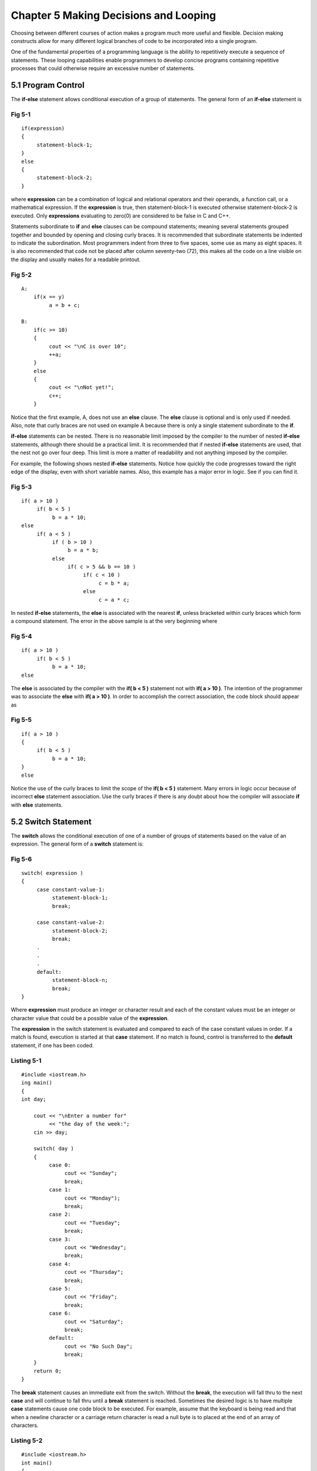 


Chapter 5 Making Decisions and Looping
======================================


Choosing between different courses of action makes a program much more
useful and flexible. Decision making constructs allow for many
different logical branches of code to be incorporated into a single
program.

One of the fundamental properties of a programming language is the
ability to repetitively execute a sequence of statements. These
looping capabilities enable programmers to develop concise programs
containing repetitive processes that could otherwise require an
excessive number of statements.


5.1 Program Control
~~~~~~~~~~~~~~~~~~~


The **if-else** statement allows conditional execution of a group of
statements. The general form of an **if-else** statement is


Fig 5-1
```````


::

    
        if(expression)
        {
             statement-block-1;
        }
        else
        {
             statement-block-2;
        }



where **expression** can be a combination of logical and relational
operators and their operands, a function call, or a mathematical
expression. If the **expression** is true, then statement-block-1 is
executed otherwise statement-block-2 is executed. Only **expressions**
evaluating to zero(0) are considered to be false in C and C++.

Statements subordinate to **if** and **else** clauses can be compound
statements; meaning several statements grouped together and bounded by
opening and closing curly braces. It is recommended that subordinate
statements be indented to indicate the subordination. Most programmers
indent from three to five spaces, some use as many as eight spaces. It
is also recommended that code not be placed after column seventy-two
(72), this makes all the code on a line visible on the display and
usually makes for a readable printout.


Fig 5-2
```````


::

    
    A:
        if(x == y) 
             a = b + c;
    
    B:
        if(c >= 10)
        {
             cout << "\nC is over 10";
             ++a;
        }
        else
        {
             cout << "\nNot yet!";
             c++;
        }



Notice that the first example, A, does not use an **else** clause. The
**else** clause is optional and is only used if needed. Also, note
that curly braces are not used on example A because there is only a
single statement subordinate to the **if**.

**if-else** statements can be nested. There is no reasonable limit
imposed by the compiler to the number of nested **if-else**
statements, although there should be a practical limit. It is
recommended that if nested **if-else** statements are used, that the
nest not go over four deep. This limit is more a matter of readability
and not anything imposed by the compiler.

For example, the following shows nested **if-else** statements. Notice
how quickly the code progresses toward the right edge of the display,
even with short variable names. Also, this example has a major error
in logic. See if you can find it.


Fig 5-3
```````


::

    
        if( a > 10 )
             if( b < 5 )
                  b = a * 10;
        else
             if( a < 5 )
                  if ( b > 10 )
                       b = a * b;
                  else
                       if( c > 5 && b == 10 )
                            if( c < 10 )
                                 c = b * a;
                            else
                                 c = a * c;




In nested **if-else** statements, the **else** is associated with the
nearest **if**, unless bracketed within curly braces which form a
compound statement. The error in the above sample is at the very
beginning where


Fig 5-4
```````


::

    
        if( a > 10 )
             if( b < 5 )
                  b = a * 10;
        else



The **else** is associated by the compiler with the **if( b < 5 )**
statement not with **if( a > 10 )**. The intention of the programmer
was to associate the **else** with **if( a > 10 )**. In order to
accomplish the correct association, the code block should appear as


Fig 5-5
```````

::

    
        if( a > 10 )
        {
             if( b < 5 )
                  b = a * 10;
        }
        else


Notice the use of the curly braces to limit the scope of the **if( b <
5 )** statement. Many errors in logic occur because of incorrect
**else** statement association. Use the curly braces if there is any
doubt about how the compiler will associate **if** with **else**
statements.


5.2 Switch Statement
~~~~~~~~~~~~~~~~~~~~


The **switch** allows the conditional execution of one of a number of
groups of statements based on the value of an expression. The general
form of a **switch** statement is:


Fig 5-6
```````

::

    
        switch( expression )
        {
             case constant-value-1:
                  statement-block-1;
                  break;
    
             case constant-value-2:
                  statement-block-2;
                  break;
             .
             .
             .
             default:
                  statement-block-n;
                  break;
        }



Where **expression** must produce an integer or character result and
each of the constant values must be an integer or character value that
could be a possible value of the **expression**.

The **expression** in the switch statement is evaluated and compared
to each of the case constant values in order. If a match is found,
execution is started at that **case** statement. If no match is found,
control is transferred to the **default** statement, if one has been
coded.


Listing 5-1
```````````

::

    
    #include <iostream.h>
    ing main()
    {
    int day;
        
        cout << "\nEnter a number for"
             << "the day of the week:";
        cin >> day;
    
        switch( day )
        {
             case 0:
                  cout << "Sunday";
                  break;
             case 1:
                  cout << "Monday");
                  break;
             case 2:
                  cout << "Tuesday";
                  break;
             case 3:
                  cout << "Wednesday";
                  break;
             case 4:
                  cout << "Thursday";
                  break;
             case 5:
                  cout << "Friday";
                  break;
             case 6:
                  cout << "Saturday";
                  break;
             default:
                  cout << "No Such Day";
                  break;
        }
        return 0;
    }



The **break** statement causes an immediate exit from the switch.
Without the **break**, the execution will fall thru to the next
**case** and will continue to fall thru until a **break** statement is
reached. Sometimes the desired logic is to have multiple **case**
statements cause one code block to be executed. For example, assume
that the keyboard is being read and that when a newline character or a
carriage return character is read a null byte is to placed at the end
of an array of characters.


Listing 5-2
```````````

::

    
    #include <iostream.h>
    int main()
    {
    char buffer[80];
    int ch, idx = 0, lgth = sizeof( buffer) -1;
        
        cout << "\nEnter a string of characters: ";
        while ( idx < lgth && ch != '\n' && ch != '\r' )
        {
             cin >> ch;
             switch( ch )
             {
                  case '\n':
                  case '\r':
                       buffer[idx] = '\0';
                       break;
                  case '\b':
                       --idx;
                       if( idx < 0 )
                            idx = 0;
                       putchar( '\b' );
                       putchar( ' ' );
                       putchar( '\b' );
                       break;
                  default:
                       buffer[idx] = ch;
                       ++idx;
                       break;
             }
        }
        return 0;
    }




5.3 while Loops
~~~~~~~~~~~~~~~


The **while** loop allows for the repeated execution of a group of
statements as long as a condition is true. The condition is checked
each time before the code is executed. The general form of the loop
construct is:


Fig 5-7
```````


::

    
        while (expression)
        {
             statement-block;
        }



If **statement-block** comprises a group of statements, then the group
must be bracketed by opening and closing curly braces. The statement
or group of statements inside the while loop will be executed until
the expression is false


Listing 5-3
```````````


::

    
    #include <iostream.h>
    
    int main()
    {
    int ch = 0;
        
        cout << "\nCharacter Set";
        while ( ch < 256 )
        {
             cout << "\nChar: " << char(ch) 
                  << " Hex: " << hex << ch
                  << " Oct: " << oct << ch 
                  << " ASCII: " << ch ;
             ++ch;
        }
        return 0;
    }



5.4 for Loops
~~~~~~~~~~~~~


The **for** loop is a specialized form of the **while** loop, which
includes an initialization statement, a conditional expression and a
third expression, referred to as the increment expression, which is
executed at the end of the loop before control is transferred back to
the conditional expression test at the loop beginning. The general
form of the for loop is:


Fig 5-8
```````


::

    
         for(init-expression; 
             conditional-expression; increment-expression)
        {
             statement-block;
        }


All three expressions composing the **for** loop are optional. The
expressions can be any legal expression, function call, or
mathematical statement. The statements are executed as follows:


Fig 5-9
```````


::

    
        init-expression;
    
        loop:
    
             if conditional-expression is true
             begin
                  statement-block;
                  increment-expression
             end
             else
                  exit the loop;
    
        end of loop:



The following example prints the character set being used on the
current machine. The program prints character, the ASCII value, the
hexadecimal value and the octal value of the character.


Listing 5-4
```````````


::

    
    #include <iostream.h>
    
    #define MAX_LINES   23
    
    int main()
    {
    char ans;
    int ch, lines, stop = 0, maxchars;
        //
        //    how many characters in current character set
        //
        cout << "\nHow many characters in the character set: ";
        cin >> maxchars;
        // 
        //  print the ASCII and  extended ASCII characters
        //
        for(ch = 0, lines = 0; ch < maxchars  && !stop; ++ch)
        {
             cout << "\nCHAR: " << char( ch )
                  << " ASCII: " << ch
                  << " HEX  : " << hex << ch
                  << " OCT  : " << oct << ch
                  ;
             if( ++lines > MAX_LINES )
             {
                  cout << "\nContinue(Y/N)?";
                  cin >> ans;
                  if(ans == 'N' || ans == 'n')
                  {
                       stop = 1;
                       break;
                  }
                  lines = 0;
             }
        }
        return 0;
    }




5.5 do-while Loops
~~~~~~~~~~~~~~~~~~


This loop is like the while loop, except that the condition is checked
after the loop is executed. The general form is as follows:


Fig 5-10
````````


::

    
        do 
        {
             statement-block;
        } while(expression);



The statement or statement-block are executed at least once, even if
the expression is false on the first test.


Listing 5-5
```````````


::

    
    #include <iostream.h>
    #define ESC 27
    
    int main()
    {
    int ch;
                  
        do 
        {
             cout << "\nPress any key:";
             cin >> ch;
             cout << "\nCHAR: " << ch << HEX: " << ch;
    
        } while(ch != ESC);
        return 0;
    }




5.6 break Statement
~~~~~~~~~~~~~~~~~~~


The **break** terminates execution of a loop or switch-case and
transfers execution to the first statement following the loop or the
switch-case. If the **break** statement is within a loop that is
nested within another loop, the **break** statement only exits the
loop the holds the **break** statement, not the outer loop.


5.7 continue Statement
~~~~~~~~~~~~~~~~~~~~~~


The **continue** causes execution to pass to the end of the current
loop. For example:


Fig 5-11
````````


::

    
        for(i=1; i < 100; i++)
        {
             if( i == 10 )
                  continue;
             .
             .
             .
        }



when **i** is equal to **10** execution will go to the increment-
expression, **i++** and bypass any code between the **if** and the
increment-expression.


5.8 Declarations within Blocks
~~~~~~~~~~~~~~~~~~~~~~~~~~~~~~


C++ allows declarations within blocks after code statements. This
allows a programmer to declare an entity closer to its first point of
application. For example, an index can be declared within a loop, as
follows:

::

    
        for( int i = 0; i < 12; i++ )




5.9 Scope Qualifier Operator
~~~~~~~~~~~~~~~~~~~~~~~~~~~~


The new operator **::** is used to resolve name conflicts. For
example, if the automatic variable **vector_sum** is declared within a
function and there exists a global variable **vector_sum**, the
specifier **::vector_sum** allows the global variable to be accessed
within the scope of the automatic variable **vector_sum**.

The reverse is not true. It is not possible for the automatic variable
**vector_sum** to be accessed from outside its scope. The scope
qualifier **::** is also used in connection with classes.


Listing 5-6
```````````


::

    
    //   **::** scope resolution operator example
    
    int i = 1;         // external or global i
    
    #include <iostream.h>
    
    int main()
    {
    int i = 2;         // redeclares i locally to main
    
        {              // an inner block within a function
             cout << "Enter inner block" << endl;
             int n = i;     // the global i is still visible
             int i = 3;     // hides the global i which can only be 
                            // referenced by using the :: operator
    
             // print the local i and the global i
             cout << i << " i << ::i " << ::i << endl;
             cout << "n = " << n << endl;
    
        }    // end of inner block
    
        cout << "Enter outer block" << endl;
        //   print the current local i and the global i
        cout << i << " i  ** ::i " << ::i << endl;
        return 0;
    }
    **



The output of this code is:


Fig 5-12
````````


::

Enter inner block 3 i

::

::i 1 n = 2 Enter outer block 2 i

::

     ::i 1




5.10 Scope of Identifiers
~~~~~~~~~~~~~~~~~~~~~~~~~


Each identifier or name has a scope that indicates the region of the
program where that identifier can be used. C++ supports the notion of
the following types of scope:

#. **Local:** Names appearing inside a block statement (enclosed in a
pair of curly braces **{...}**) have local scope. You can use these
only within that block and only after the actual declaration. Note
that you cannot define a function in a local scope. (This means you
cannot define one function inside the body of another.)
#. **File:** Names appearing outside all blocks and class declarations
have file scope. These can be used within that file anywhere after the
point where they are declared.
#. **Class:** Names of data and function members of a **class** (or
   **struct**) have class scope.


